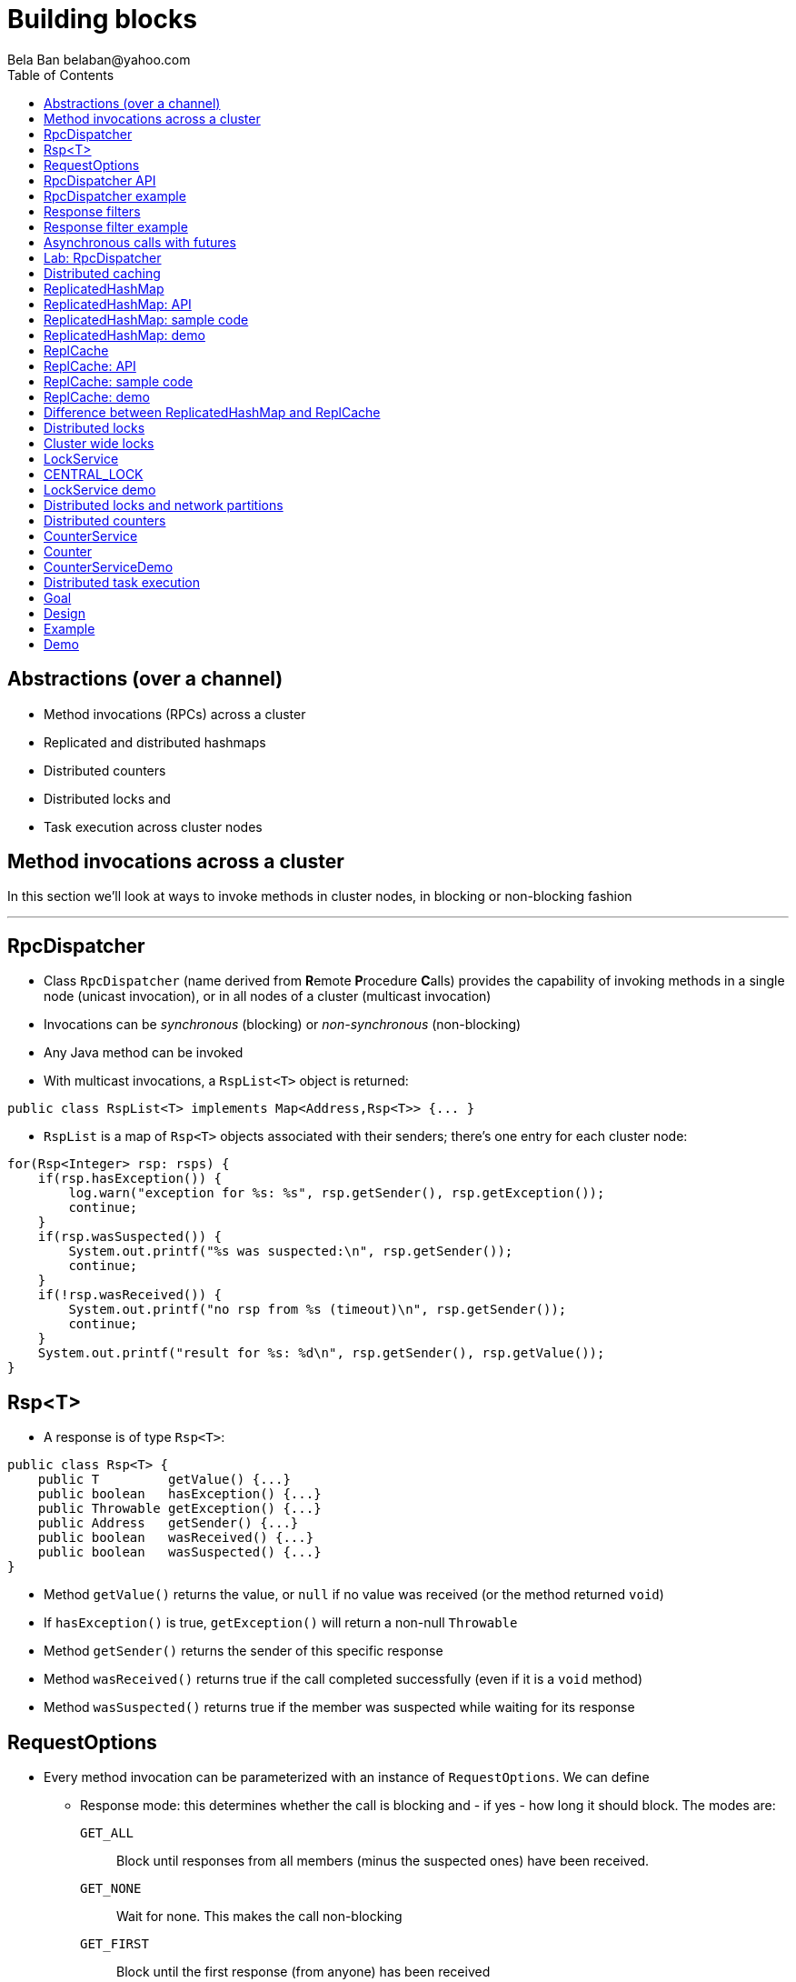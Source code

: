
Building blocks
===============
:author: Bela Ban belaban@yahoo.com
:backend: deckjs
:deckjs_transition: fade
:navigation:
:deckjs_theme: web-2.0
:deckjs_transition: fade
:goto:
:menu:
:toc:
:status:



Abstractions (over a channel)
-----------------------------
* Method invocations (RPCs) across a cluster
* Replicated and distributed hashmaps
* Distributed counters
* Distributed locks and
* Task execution across cluster nodes



Method invocations across a cluster
-----------------------------------

In this section we'll look at ways to invoke methods in cluster nodes, in blocking or non-blocking fashion

'''

RpcDispatcher
-------------
* Class `RpcDispatcher` (name derived from **R**emote **P**rocedure **C**alls) provides the capability of invoking
methods in a single node (unicast invocation), or in all nodes of a cluster (multicast invocation)
* Invocations can be _synchronous_ (blocking) or _non-synchronous_ (non-blocking)
* Any Java method can be invoked
* With multicast invocations, a `RspList<T>` object is returned:
[source,java]
----
public class RspList<T> implements Map<Address,Rsp<T>> {... }
----

* `RspList` is a map of `Rsp<T>` objects associated with their senders; there's one entry for each cluster node:

[source,java]
----
for(Rsp<Integer> rsp: rsps) {
    if(rsp.hasException()) {
        log.warn("exception for %s: %s", rsp.getSender(), rsp.getException());
        continue;
    }
    if(rsp.wasSuspected()) {
        System.out.printf("%s was suspected:\n", rsp.getSender());
        continue;
    }
    if(!rsp.wasReceived()) {
        System.out.printf("no rsp from %s (timeout)\n", rsp.getSender());
        continue;
    }
    System.out.printf("result for %s: %d\n", rsp.getSender(), rsp.getValue());
}
----


Rsp<T>
------
* A response is of type `Rsp<T>`:

[source,java]
----
public class Rsp<T> {
    public T         getValue() {...}
    public boolean   hasException() {...}
    public Throwable getException() {...}
    public Address   getSender() {...}
    public boolean   wasReceived() {...}
    public boolean   wasSuspected() {...}
}
----

* Method `getValue()` returns the value, or `null` if no value was received (or the method returned `void`)
* If `hasException()` is true, `getException()` will return a non-null `Throwable`
* Method `getSender()` returns the sender of this specific response
* Method `wasReceived()` returns true if the call completed successfully (even if it is a `void` method)
* Method `wasSuspected()` returns true if the member was suspected while waiting for its response



RequestOptions
--------------
* Every method invocation can be parameterized with an instance of `RequestOptions`. We can define
** Response mode: this determines whether the call is blocking and - if yes - how long it should block. The modes are:
  `GET_ALL`:: Block until responses from all members (minus the suspected ones) have been received.
  `GET_NONE`:: Wait for none. This makes the call non-blocking
  `GET_FIRST`:: Block until the first response (from anyone) has been received
  `GET_MAJORITY`:: Block until a majority of members have responded
** Timeout: max time (ms) to block. If the call hasn't completed after the timeout elapsed, a TimeoutException will be thrown.
   A timeout of 0 means to wait forever. Ignored if the call is non-blocking (mode=`GET_NONE`)
** Response filter: a `RspFilter` allows for filtering of responses and user-defined termination of
  a call. For example, if we expect responses from 10 members, but can return after having
  received 3 non-null responses, a `RspFilter` could be used. 
** Flags: the various flags to be passed to the message (see advanced section)
** Exclusion list: here we can pass a list of members (addresses) that should be excluded. For example,
  if the view is `{A,B,C,D,E}`, and we set the exclusion list to A,C then the caller will wait for
  responses from everyone except A and C. Also, every recipient that's in the exclusion list
  will discard the message.




RpcDispatcher API
-----------------

[source,java]
----
public <T> RspList<T>
       callRemoteMethods(Collection<Address> dests,
                         String method_name, Object[] args, Class[] types,
                         RequestOptions options) throws Exception;
public <T> RspList<T>
       callRemoteMethods(Collection<Address> dests, MethodCall method_call,
                         RequestOptions options) throws Exception;

public <T> T callRemoteMethod(Address dest,
                              String method_name, Object[] args, Class[] types,
                              RequestOptions options) throws Exception;
public <T> T callRemoteMethod(Address dest, MethodCall call,
                              RequestOptions options) throws Exception;
----

* The `callRemoteMethods()` (multicast) methods are invoked with a list of target
addresses. If null, the method will be invoked in all cluster nodes
** The method can be given as (1) the method name, (2) the arguments and (3) the argument types, or a
`MethodCall` (containing a `java.lang.reflect.Method` and argument) can be given instead.

* A `RspList` is returned.

* The `callRemoteMethod()` (unicast) methods take almost the same parameters, except
that there is only one destination address instead of a list.

* The `callRemoteMethod()` calls return the actual result (or type T), or throws an
exception if the method threw an exception on the target member.

* Reflection is used to find the correct method in the target node according to the method name and
number and types of supplied arguments. There is a runtime exception if a method cannot be resolved.



RpcDispatcher example
---------------------

[source,java]
----
public int print(int number) throws Exception {return number * 2;}  // <1>

RequestOptions opts=new RequestOptions(ResponseMode.GET_ALL, 5000); // <2>
JChannel channel=new JChannel();
RpcDispatcher disp=new RpcDispatcher(channel, this);   // <3>
channel.connect("RpcDispatcherTestGroup");
for(int i=0; i < 10; i++) {
    RspList rsp_list=disp.callRemoteMethods(null,      // <4>
                                            "print",
                                            new Object[]{i},
                                            new Class[]{int.class},
                                            opts);
    System.out.println("Responses: " + rsp_list);
}
----
<1> Define public method `print()`
<2> Define a `RequestOptions` object with mode=synchronous and a timeout of 5 seconds
<3> Create an `RpcDispatcher` over the channel, `this` means all methods to be invoked are in the same class
<4> Invoke the call on all cluster nodes (`null`). The method name is `"print"`, the actual argument is an array of one
element (`i`), and the formal parameters are defined with an array of class information. Finally, the RequestOptions instance
previously created is passed to the call.



Response filters
----------------
* Response filters allow application code to drop responses, or to return from a blocking call before all responses
  have been received.
* The `RspFilter` interface looks as follows:
          
[source,java]
----
public interface RspFilter {
    boolean isAcceptable(Object response, Address sender);
    boolean needMoreResponses();
}      
----

* Method `isAcceptable()` is given a response value and the address of the member which sent
the response, and needs to decide whether the response is valid (returning true) or not
(returning false).
          
* Method `needMoreResponses()` determines whether a call is done or not.



Response filter example
-----------------------
The sample code below shows how to use a RspFilter:

[source,java]
----
RspFilter filter=new RspFilter() {
    int num=0;
    public boolean isAcceptable(Object response, Address sender) {
        boolean retval=(Integer)response > 1; // <1>
        if(retval)
            num++;
        return retval;
    }
    public boolean needMoreResponses() { 
        return num < 2;                       // <2>
    }
};

RequestOptions opts=RequestOptions.SYNC().setRspFilter(filter); // <3>
RspList rsps=disp.callRemoteMethods(null, "foo", null, null, opts);
----
<1> The response filter acepts all integer values that are greater than 1. All accepted values increment a counter.
<2> The call returns as soon as (1) it has received 2 valid responses or (2) the timeout elapsed or (3) it received responses
from all members.
<3> The RequestOptions object is passed the `RspFilter` instance.



Asynchronous calls with futures
-------------------------------
* When invoking a synchronous call, the calling thread is blocked until the response (or responses) has
  been received.

* A _future_ allows a caller to return immediately and grab the result(s) later.

[source,java]
----
public NotifyingFuture<RspList>
       callRemoteMethodsWithFuture(Collection<Address> dests, MethodCall call,
                                   RequestOptions opts) throws Exception;
public <T> NotifyingFuture<T>
       callRemoteMethodWithFuture(Address dest, MethodCall call,
                                  RequestOptions opts) throws Exception;
----

* A `NotifyingFuture` extends `java.util.concurrent.Future`, with its regular methods such as `isDone()`,
  `get()` and `cancel()`. This is shown in the following code:
            
[source,java]
----
Future<Integer> future=dispatcher.callRemoteMethodWithFuture(...); // <1>
int num=future.get(); // <2>
----
<1> Here we invoke a unicast method, which completes immediately, returning a future
<2> The `get()` blocks until the result is available



Lab: RpcDispatcher
------------------
* Change ChatDemo to invoke an RPC rather than send a JGroups message for each chat message
* The callback to be invoked should be `onMessage(String message)`
** Argument `message` should contain the sender's name, or pass `sender` as an additional argument to the RPC
* Run
----
bin/run.sh org.lab.ChatDemoRpc -props config.xml -name A
----
* Extra credit: use async RPCs with futures




Distributed caching
-------------------
In this section we'll look at replicating or distributing data across a cluster. _Replication_ means that all nodes
have all the data, whereas _distribution_ means that only selected nodes store a given piece of information.

'''


ReplicatedHashMap
-----------------
* A key/value store implementing `java.util.concurrent.ConcurrentMap`
* `ReplicatedHashMap` uses _full replication_; any data added to an instance will be replicated to all other
  instances in the cluster
** Removing a key will remove it in all cluster instances
** Gets are always local and don't involve network round trips
* A new instance needs to acquire the state from an existing node (the coordinator)
* A cache can be configured to use blocking or non-blocking updates and - if blocking - define a max timeout to block
** When blocking mode is used, the caller blocks until the update has been acked by all cluster instances
** Otherwise, the call returns immediately and the updates are sent asynchronously


ReplicatedHashMap: API
----------------------

[source,java]
----
public class ReplicatedHashMap<K, V> implements ReplicatedMap<K,V> {
    public interface Notification<K, V> {   // <1>
        void entrySet(K key, V value);
        void entryRemoved(K key);
        void viewChange(View view, List<Address> joined, List<Address> left);
        void contentsSet(Map<K,V> new_entries);
        void contentsCleared();
    }
    public         ReplicatedHashMap(Channel channel) {..}       // <2>
    public void    setBlockingUpdates(boolean blocking_updates); // <3>
    public void    setTimeout(long timeout);                     // <4>
    public void    start(long state_timeout) throws Exception;   // <5>
    public void    stop();                                       // <6>
    public void    addNotifier(Notification n);                  // <7>
 // get(), put(), putIfAbsent(), remove() etc from ConcurrentHashMap // <8>
----
<1> Notification interface; can be used to register for certain events, e.g. when a key/value pair has been added
<2> Creates a new instance over an existing channel
<3> Sets the updates to be blocking or non-blocking
<4> Sets the timeout (ms); ignored if non-blocking
<5> Starts the cache: this fetches the state from an existing member
<6> Stops the cache: this stops the underlying channel and leaves the cluster
<7> Registers a listener for `Notification` callbacks
<8> The get and update methods are derived from `ConcurrentMap`; refer to it for details


ReplicatedHashMap: sample code
------------------------------

[source,java]
----
ReplicatedHashMap<String,Integer> map;
JChannel channel=new JChannel(props); // <1>
channel.connect("rhm-cluster");
map=new ReplicatedHashMap<>(channel); // <2>
map.start(); // <3>
----
<1> Creates a new `JChannel`. Note that the configuration needs to include a state transfer protocol (e.g. `STATE`), or
    else the channel creation will fail with an exception
<2> Creates a new ReplicatedHashMap over an existing (and connected) channel
<3> Fetches the state from an existing member (not done if this is the first member). If the state transfer fails,
    e.g. with a timeout, or there s no state transfer protocol configured, an exception will be thrown


ReplicatedHashMap: demo
-----------------------
* Demo: `repl-hashmap.sh`


ReplCache
---------
* A key/value store using _partial replication_: a given key/value pair is not stored on _all_ nodes, but only on
  _selected_ cluster nodes
** The number of times a key is stored is configured via a _replication count_.
** When the cluster view changes, keys are rebalanced if needed, to maintain the replication count for that key
* A put(K,V) will store K on replication count nodes
** The nodes on which K is stored are computed using a _consistent hash function_.
*** This function tries to minimize rebalancing on a view change.
* A get(K) on a node which doesn't store K is redirected to the primary owner of K
* A new instance doesn't do state transfer (like RHM above), but rebalancing might assign it some keys


ReplCache: API
--------------

[source,java]
----
public class ReplCache<K,V> {
    public interface HashFunction<K> {      // <1>
        List<Address> hash(K key, short repl_count);
    }

    public ReplCache(String props, String cluster_name);        // <2>
    public void setDefaultReplicationCount(short repl_count);   // <3>
    public void setHashFunction(HashFunction<K> hash_function); // <4>
    public void start() throws Exception;                       // <5>
    public void stop();                                         // <6>
    public void put(K k, V v, short repl_count, long timeout, boolean sync); // <7>
    public V    get(K key);                                     // <8>
    public void remove(K key, boolean synchronous);             // <9>
}
----
<1> Interface which defines the consistent hash function to be used.
<2> Creates a new instance, creating a channel first.
<3> Sets a default replication count. Used when not explicitly passed to update methods
<4> Sets the consistent hash function. There's a default if not set.
<5> Joins the cluster. This causes rebalancing if there are existing cluster members.
<6> Leaves the cluster. This causes rebalancing if there are existing cluster members.
<7> Adds data to the cache. If synchronous, `timeout` (ms) defines how long the caller is willing to block
<8> Returns a value for a given key K. If K is not local, this may result in a network round trip to the primary owner.
<9> Removes a key from all nodes which store it.


ReplCache: sample code
----------------------

[source,java]
----
ReplCache<String,String> cache=new ReplCache<>(props, cluster_name);
cache.setCallTimeout(rpc_timeout);
cache.start();
----


ReplCache: demo
---------------
* Demo: repl-cache.sh



Difference between ReplicatedHashMap and ReplCache
--------------------------------------------------
* For large clusters or large data, RHM won't scale (data-wise), as each node stores data from all other nodes
   -> use ReplCache
* When the cluster is small or the data set is small -> use RHM (all gets are local)
* RHM requires state transfer; ReplCache requires rebalancing
* Example: 5 node cluster, we need to store 10 items of 50MB each in the cluster
* RHM: each node stores 500MB, independent of cluster size
* ReplCache (repl_count=2): each node stores 2 * 10 * 50 / 5 = ~200MB on average (depends on the hashing function)



Distributed locks
-----------------

Nodes can acquire cluster-wide locks.

'''


Cluster wide locks
------------------
* Locks that can be accessed by any cluster node
* A lock is identified by a name
** All nodes accessing a lock with the same name will block on the same lock
* Locks implement `java.util.concurrent.lock.Lock`
** The same semantics are provided
*** The owner of a lock is always a thread in a node
*** Different threads in the same node will compete for locks
*** This can be turned off: lock owners can be entire nodes
**** All threads in the same node will then not block on the same lock
* Conditions are supported, too


LockService
-----------
* `LockService` provides methods to get cluster wide locks:

[source,java]
----
public LockService(JChannel ch);       // <1>
public Lock getLock(String lock_name); // <2>
----
<1> Create a `LockService` instance on top of an existing channel. The channel needs to contain `CENTRAL_LOCK`
<2> Get a lock with a given name

* Sample code to obtain a lock:

[source,java]
----
JChannel ch=new JChannel(props);
LockService lock_service=new LockService(ch);
ch.connect("lock-cluster");
Lock lock=lock_service.getLock("mylock"); // <1>
lock.lock();                              // <2>
try {
    // access a resource protected by the lock
}
finally {
    lock.unlock();                        // <3>
}
----
<1> Use the lock service to obtain a named lock
<2> Acquire the lock
<3> Release the lock


CENTRAL_LOCK
------------
* Protocol implementing the distributed locking functionality
** Needs to be at the top of the stack
* Locks are managed by the _coordinator_
* All lock requests (lock(), unlock()) are sent to the coordinator
** The coordinator keeps track of locks and their state (locked / unlocked / lock owner)
** This state can be replicated to another node (`num_backups`)
* Property `use_thread_id_for_lock_owner` determines the lock owner
** `true`: threads in the same node accessing the same lock block each other
** `false`: threads in the same node accessing the same lock don't block each other
* Config sample:

[source,xml]
----
<config>
    <UDP />
    ...
    <pbcast.GMS print_local_addr="true" join_timeout="3000"
                view_bundling="true"/>
    <MFC max_credits="2M" min_threshold="0.4"/>
    <FRAG2 frag_size="60K"  />
    <CENTRAL_LOCK num_backups="1"/>
</config>
----


LockService demo
----------------
* Demo: `lock.sh`
* E.g.: `lock.sh -props /home/myhome/lock.xml -name A`



Distributed locks and network partitions
----------------------------------------
* If we have `{A,B,C,D,E}` all locks are managed by `A`
* Let's assume we have a network split ('split brain'): `{A,B}` and `{C,D,E}`
* `A` continues managing the locks, but now `C` becomes lock coordinator for the second partition
-> The same lock can now be held by a member of `{A,B}` and by a member of `{C,D,E}` !
* Strategies to handle this:
** Define a static membership majority (e.g. 3) and become read-only (release all locks and don't acquire new ones)
   when the membership drops below 3
** Handle MergeViews: release and re-acquire all currently held locks
** Use a consensus based system, e.g. jgroups-raft: https://github.com/belaban/jgroups-raft
*** Becomes unavailable when membership drops below a given majority
*** Locks can only get acquired and released by majority agreement
*** Persistent logs allow newly elected leaders to get current lock information
*** Only _one_ member holds a lock at any time



Distributed counters
--------------------

Cluster wide atomic counters.

'''

CounterService
--------------
* Obtains named cluster wide atomic counters:

[source,java]
----
public class CounterService {
    public CounterService(JChannel ch); // <1>
    public Counter getOrCreateCounter(String name, long initial_value); // <2>
    public void deleteCounter(String name); // <3>
}

----
<1> Creates a `CounterService` instance over an existing channel
<2> Returns an existing counter, or creates a new one if none exists
<3> Deletes a counter instance (on the coordinator)

NOTE:
`CounterService` requires `COUNTER` to be somewhere near the top of the stack


Counter
-------
* Get and set a named counter to a value
* Atomic compare-and-set and incr/decr operations

[source,java]
----
public interface Counter {
    public long get();                                      // <1>
    public void set(long new_value);                        // <2>
    public boolean compareAndSet(long expect, long update); // <3>
    public long incrementAndGet();                          // <4>
    public long decrementAndGet();                          // <5>
    public long addAndGet(long delta);                      // <6>
}
----
<1> Gets the current value of the counter
<2> Sets the counter to a new value
<3> Atomically updates the counter using a CAS operation
<4> Atomically increments the counter and returns the new value
<5> Atomically decrements the counter and returns the new value
<6> Atomically adds the given value to the current value


CounterServiceDemo
------------------
* `counter.sh` / `counter.bat`
* Config:

[source,xml]
----
<config>
    <UDP />
    ...
    <pbcast.GMS print_local_addr="true" join_timeout="3000"
                view_bundling="true"/>
    <MFC max_credits="2M" min_threshold="0.4"/>
    <FRAG2 frag_size="60K"  />
    <COUNTER num_backups="1"/>
</config>
----
* Regarding merging, the same caveats as for distributed locks hold for distributed counters





Distributed task execution
--------------------------

Execution of tasks on different nodes in the cluster.

'''

Goal
----
* Oftentimes, tasks need to be executed across a distributed system, reasons are:
** We don't want to overload a single host
** If a task is long running and/or requires a lot of CPU/memory, we want to distribute the tasks across a cluster to
   harness the processing power and memory provided by individual cluster nodes
* Requirement: jobs / tasks need to be able to be broken into sizable chunks, that can be distributed in parallel
* If a node processing a task T crashes, T needs to be processed by some other node
* No single point of failure


Design
------
* Cluster of nodes, each node can submit tasks (to be executed by some other node in the cluster)
** Every node is a peer: it can both _submit_ and _handle_ tasks
** In a real application, clients could connect to _any_ node, e.g. via TCP or RMI, and submit
  tasks to that node, which would then distribute it to some other node (or handle it itself)
* When submitting a task, we pick a random integer which is then mapped to the rank of a node in the cluster
** E.g. using `modulo` or a consistent hash
* The task is then multicast (EXECUTE) across the cluster
* Every node adds the task to a hashmap consisting of tasks and their submitters' addresses
* Every node now compares the rank shipped with the task to its own rank
** It it doesn't match -> nothing is done
** Else -> the node needs to process the task. It does so and returns the result to the submitter
* When the submitter receives the response (RESULT), it multicasts a REMOVE message across the cluster
** Upon reception of REMOVE(T), every node removes T from its hashmap
* If a node X crashes (or leaves gracefully), we know which tasks were assigned to it by looking up the tasks
  in the hashmap, keyed by X
** All tasks which are still present in the hashmap have not yet been processed and need to be re-executed,
   this time by a different node
** This is done by comparing the rank shipped with the task to the node's rank and executing it if a node's
   own rank matches it
* If a node M crashes after having submitted a few tasks but not yet having received the results,
  the slaves remove all tasks submitted by M, because M won't need the results anymore.

Example
-------
* The cluster consists of nodes A, B, C and D
* Clients can access one of them
* A task submitted for example to B by a client might assign 23 to the task
* B then multicasts an EXECUTE(23, TASK) message to all nodes in the cluster, and every node adds task #23 to its cache
* However, the only node processing task #23 is A (to which 23 happens to map to),
  which then sends the result as a RESULT(23, OBJ) to B
* B returns the result OBJ to the client and multicasts a REMOVE(23) message to the cluster,
  which causes all nodes to remove task #23 from their caches.
* Had A crashed during processing of task #23, some other node would have taken over,
  processed the result and sent it back to B



Demo
----
* `task.sh` / `task.bat`
** Start a few instances
** Submit a long running job T
** Identify the host H on which T is executed
** Kill H -> T should now be executed by some other node
* Details: link:$$https://github.com/belaban/TaskDistribution$$[https://github.com/belaban/TaskDistribution]

